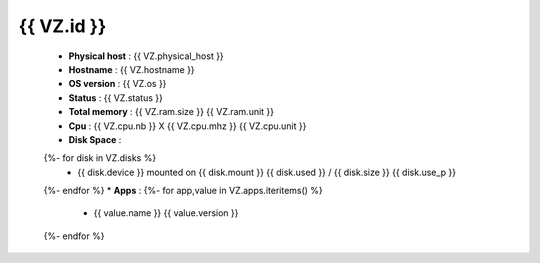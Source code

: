 .. _{{ VZ.id }}:

{{ VZ.id }}
------------
  * **Physical host** : {{ VZ.physical_host }}
  * **Hostname** : {{ VZ.hostname }}
  * **OS version** : {{ VZ.os }}
  * **Status** : {{ VZ.status }}
  * **Total memory** : {{ VZ.ram.size }} {{ VZ.ram.unit }}
  * **Cpu** : {{ VZ.cpu.nb }} X {{ VZ.cpu.mhz }} {{ VZ.cpu.unit }}
  * **Disk Space** :
  {%- for disk in VZ.disks %}
      * {{ disk.device }} mounted on {{ disk.mount }} {{ disk.used }} / {{ disk.size }} {{ disk.use_p }}
  {%- endfor %}
  * **Apps** :
  {%- for app,value in VZ.apps.iteritems() %}
      * {{ value.name }} {{ value.version }}
  {%- endfor %}

